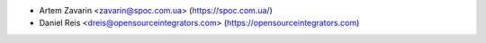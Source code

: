 * Artem Zavarin <zavarin@spoc.com.ua> (https://spoc.com.ua/)
* Daniel Reis <dreis@opensourceintegrators.com> (https://opensourceintegrators.com)
